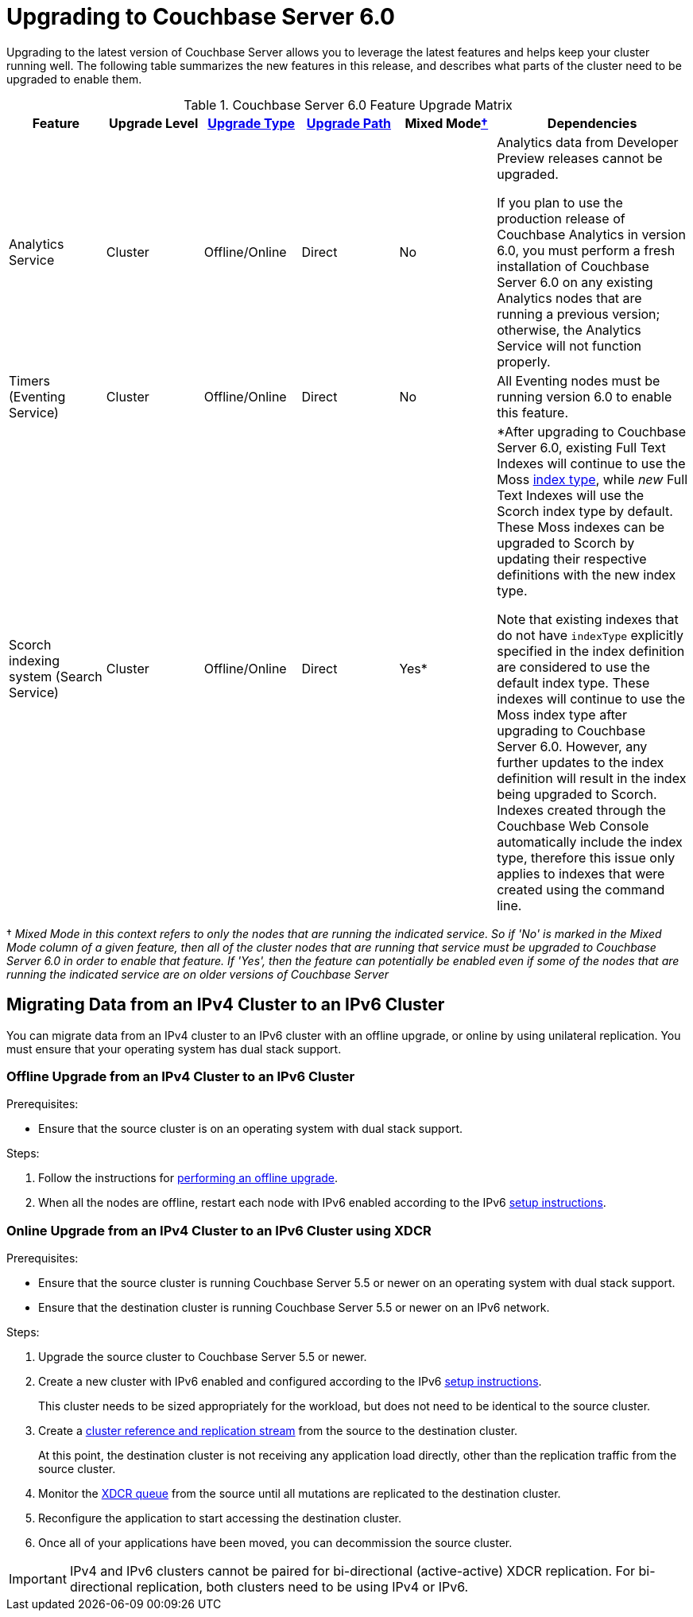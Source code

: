 = Upgrading to Couchbase Server 6.0

Upgrading to the latest version of Couchbase Server allows you to leverage the latest features and helps keep your cluster running well.
The following table summarizes the new features in this release, and describes what parts of the cluster need to be upgraded to enable them.

.Couchbase Server 6.0 Feature Upgrade Matrix
[cols="1,1,1,1,1,2"]
|===
| Feature | Upgrade Level | xref:upgrade-strategies.adoc[Upgrade Type] | xref:upgrade.adoc#supported-upgrade-paths[Upgrade Path] | Mixed Mode<<feature-mixed-mode,†>> | Dependencies

| Analytics Service
| Cluster
| Offline/Online
| Direct
| No
| Analytics data from Developer Preview releases cannot be upgraded.

If you plan to use the production release of Couchbase Analytics in version 6.0, you must perform a fresh installation of Couchbase Server 6.0 on any existing Analytics nodes that are running a previous version; otherwise, the Analytics Service will not function properly.

| Timers (Eventing Service)
| Cluster
| Offline/Online
| Direct
| No
| All Eventing nodes must be running version 6.0 to enable this feature.

| Scorch indexing system (Search Service)
| Cluster
| Offline/Online
| Direct
| Yes*
a| *After upgrading to Couchbase Server 6.0, existing Full Text Indexes will continue to use the Moss xref:fts:fts-creating-indexes.adoc#index-type[index type], while _new_ Full Text Indexes will use the Scorch index type by default.
These Moss indexes can be upgraded to Scorch by updating their respective definitions with the new index type.

Note that existing indexes that do not have `indexType` explicitly specified in the index definition are considered to use the default index type.
These indexes will continue to use the Moss index type after upgrading to Couchbase Server 6.0.
However, any further updates to the index definition will result in the index being upgraded to Scorch.
Indexes created through the Couchbase Web Console automatically include the index type, therefore this issue only applies to indexes that were created using the command line.
|===

[[feature-mixed-mode]]† _Mixed Mode in this context refers to only the nodes that are running the indicated service.
So if 'No' is marked in the Mixed Mode column of a given feature, then all of the cluster nodes that are running that service must be upgraded to Couchbase Server 6.0 in order to enable that feature.
If 'Yes', then the feature can potentially be enabled even if some of the nodes that are running the indicated service are on older versions of Couchbase Server_

[#upgrade-ipv6]
== Migrating Data from an IPv4 Cluster to an IPv6 Cluster

You can migrate data from an IPv4 cluster to an IPv6 cluster with an offline upgrade, or online by using unilateral replication.
You must ensure that your operating system has dual stack support.

=== Offline Upgrade from an IPv4 Cluster to an IPv6 Cluster

.Prerequisites:
* Ensure that the source cluster is on an operating system with dual stack support.

.Steps:
. Follow the instructions for xref:upgrade-offline.adoc[performing an offline upgrade].
. When all the nodes are offline, restart each node with IPv6 enabled according to the IPv6 xref:ipv6-setup.adoc[setup instructions].

=== Online Upgrade from an IPv4 Cluster to an IPv6 Cluster using XDCR

.Prerequisites:
* Ensure that the source cluster is running Couchbase Server 5.5 or newer on an operating system with dual stack support.
* Ensure that the destination cluster is running Couchbase Server 5.5 or newer on an IPv6 network.

.Steps:
. Upgrade the source cluster to Couchbase Server 5.5 or newer.
. Create a new cluster with IPv6 enabled and configured according to the IPv6 xref:ipv6-setup.adoc[setup instructions].
+
This cluster needs to be sized appropriately for the workload, but does not need to be identical to the source cluster.
. Create a xref:manage:manage-xdcr/create-xdcr-reference.adoc[cluster reference and replication stream] from the source to the destination cluster.
+
At this point, the destination cluster is not receiving any application load directly, other than the replication traffic from the source cluster.
. Monitor the xref:manage:monitor/ui-monitoring-statistics.adoc#outgoing_xdcr_stats[XDCR queue] from the source until all mutations are replicated to the destination cluster.
. Reconfigure the application to start accessing the destination cluster.
. Once all of your applications have been moved, you can decommission the source cluster.

IMPORTANT: IPv4 and IPv6 clusters cannot be paired for bi-directional (active-active) XDCR replication.
For bi-directional replication, both clusters need to be using IPv4 or IPv6.
